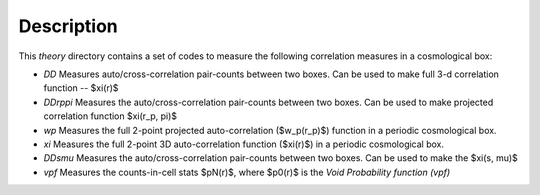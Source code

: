 Description
------------

This `theory` directory contains a set of codes to measure the following correlation measures in a cosmological box: 

- `DD` Measures auto/cross-correlation pair-counts between two boxes. Can be used to make full 3-d correlation function --  $\xi(r)$

- `DDrppi` Measures the auto/cross-correlation pair-counts between two boxes. Can be used to make projected correlation function $\xi(r_p, \pi)$

- `wp` Measures the full 2-point projected auto-correlation ($w_p(r_p)$) function in a periodic cosmological box. 

- `xi` Measures the full 2-point 3D auto-correlation function ($\xi(r)$) in a periodic cosmological box. 

- `DDsmu` Measures the auto/cross-correlation pair-counts between two boxes. Can be used to make the $\xi(s, \mu)$

- `vpf` Measures the counts-in-cell stats $pN(r)$, where $p0(r)$ is the *Void Probability function* `(vpf)`
